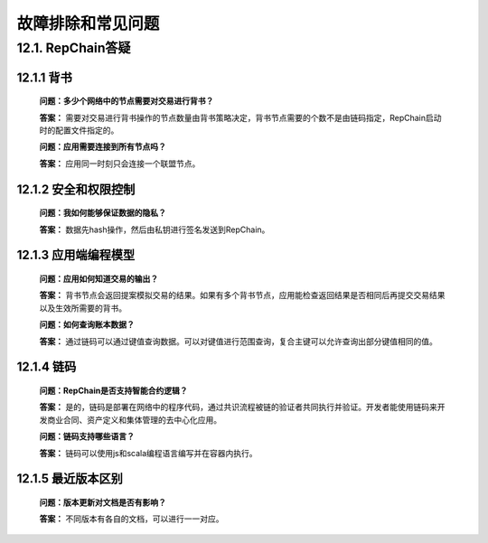 故障排除和常见问题
========================

12.1. RepChain答疑
-----------------------

12.1.1 背书
++++++++++++++++

	**问题：多少个网络中的节点需要对交易进行背书？**
	
	**答案：** 需要对交易进行背书操作的节点数量由背书策略决定，背书节点需要的个数不是由链码指定，RepChain启动时的配置文件指定的。

	**问题：应用需要连接到所有节点吗？**
	
	**答案：** 应用同一时刻只会连接一个联盟节点。

12.1.2 安全和权限控制
+++++++++++++++++++++++

	**问题：我如何能够保证数据的隐私？**
	
	**答案：** 数据先hash操作，然后由私钥进行签名发送到RepChain。
	

12.1.3 应用端编程模型
++++++++++++++++++++++++++++

	**问题：应用如何知道交易的输出？**

	**答案：** 背书节点会返回提案模拟交易的结果。如果有多个背书节点，应用能检查返回结果是否相同后再提交交易结果以及生效所需要的背书。

	**问题：如何查询账本数据？**

	**答案：** 通过链码可以通过键值查询数据。可以对键值进行范围查询，复合主键可以允许查询出部分键值相同的值。

12.1.4 链码
+++++++++++++++++

	**问题：RepChain是否支持智能合约逻辑？**
	
	**答案：** 是的，链码是部署在网络中的程序代码，通过共识流程被链的验证者共同执行并验证。开发者能使用链码来开发商业合同、资产定义和集体管理的去中心化应用。

	**问题：链码支持哪些语言？**
	
	**答案：** 链码可以使用js和scala编程语言编写并在容器内执行。

12.1.5 最近版本区别
++++++++++++++++++++++++

	**问题：版本更新对文档是否有影响？**
	
	**答案：** 不同版本有各自的文档，可以进行一一对应。
